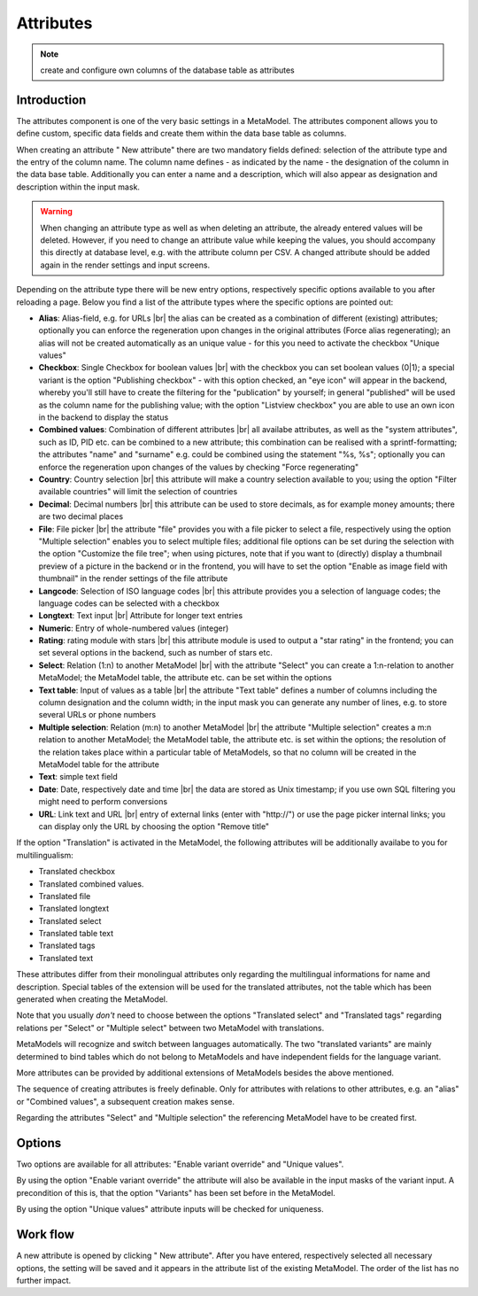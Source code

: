 .. _component_attribute:

|img_fields_32| Attributes
==========================

.. note:: create and configure own columns of the database table as attributes 

Introduction
------------

The attributes component is one of the very basic settings in a MetaModel. The attributes component allows you to define custom, specific data fields and create them within the data base table as columns.

When creating an attribute "|img_new| New attribute" there are two mandatory fields defined: selection of the attribute type and the entry of the column name. The column name defines - as indicated by the name  - the designation of the column in the data base table. Additionally you can enter a name and a description, which will also appear as designation and description within the input mask.

.. warning:: When changing an attribute type as well as when deleting an attribute, the already entered values will be deleted. However, if you need to change an attribute value while keeping the values, you should accompany this directly at database level, e.g. with the attribute column per CSV. A changed attribute should be added again in the render settings and input screens.

Depending on the attribute type there will be new entry options, respectively specific options available to you after reloading a page. Below you find a list of the attribute types where the specific options are pointed out:

* **Alias**: Alias-field, e.g. for URLs  |br|
  the alias can be created as a combination of different (existing) attributes; optionally you can enforce the regeneration upon changes in the original attributes (Force alias regenerating); an alias will not be created automatically as an unique value - for this you need to activate the checkbox "Unique values"
  
* **Checkbox**: Single Checkbox for boolean values |br|
  with the checkbox you can set boolean values (0|1); a special variant is the option "Publishing checkbox"  - with this option checked, an "eye icon" will appear in the backend, whereby you'll still have to create the filtering for the "publication" by yourself; in general "published" will be used as the column name for the publishing value; with the option "Listview checkbox" you are able to use an own icon in the backend to display the status
* **Combined values**: Combination of different attributes |br|
  all availabe attributes, as well as the "system attributes", such as ID, PID etc. can be combined to a new attribute; this combination can be realised with a sprintf-formatting; the attributes "name" and "surname" e.g. could be combined using the statement "%s, %s"; optionally you can enforce the regeneration upon changes of the values by checking "Force regenerating"
* **Country**: Country selection |br|
  this attribute will make a country selection available to you; using the option "Filter available countries" will limit the selection of countries
* **Decimal**: Decimal numbers |br|
  this attribute can be used to store decimals, as for example money amounts; there are two decimal places
* **File**: File picker |br|
  the attribute "file" provides you with a file picker to select a file, respectively using the option "Multiple selection" enables you to select multiple files; 
  additional file options can be set during the selection with the option "Customize the file tree";
  when using pictures, note that if you want to (directly) display a thumbnail preview of a picture in the backend or in the frontend, you will have to set the option "Enable as image field with thumbnail" in the render settings of the file attribute 
* **Langcode**: Selection of ISO language codes |br|
  this attribute provides you a selection of language codes; the language codes can be selected with a checkbox
* **Longtext**: Text input |br|
  Attribute for longer text entries
* **Numeric**: Entry of whole-numbered values (integer)
* **Rating**: rating module with stars |br|
  this attribute module is used to output a "star rating" in the frontend;
  you can set several options in the backend, such as number of stars etc.
* **Select**: Relation (1:n) to another MetaModel |br|
  with the attribute "Select" you can create a 1:n-relation to another MetaModel; the MetaModel table, the attribute etc. can be set within the options
* **Text table**: Input of values as a table |br| 
  the attribute "Text table" defines a number of columns including the column designation and the column width; in the input mask you can generate any number of lines, e.g. to store several URLs or phone numbers 
* **Multiple selection**: Relation (m:n) to another MetaModel |br|
  the attribute "Multiple selection"  creates a m:n relation to another MetaModel; the MetaModel table, the attribute etc. is set within the options; 
  the resolution of the relation takes place within a particular table of MetaModels, so that no column will be created in the MetaModel table for the attribute
* **Text**: simple text field
* **Date**: Date, respectively date and time |br|
  the data are stored as Unix timestamp; if you use own SQL filtering you might need to perform conversions
* **URL**: Link text and URL |br|
  entry of external links (enter with "\http://") or use the page picker
  internal links; you can display only the URL by choosing the option "Remove title"
  
If the option "Translation" is activated in the MetaModel, the following attributes will be additionally availabe to you for multilingualism:

* Translated checkbox
* Translated combined values.
* Translated file
* Translated longtext
* Translated select
* Translated table text
* Translated tags
* Translated text

These attributes differ from their monolingual attributes only regarding the multilingual informations for name and description. Special tables of the extension will be used for the translated attributes, not the table which has been generated when creating the MetaModel.

Note that you usually *don't* need to choose between the options "Translated select" and "Translated tags" regarding relations per "Select" or "Multiple select"  between two MetaModel with translations.

MetaModels will recognize and switch between languages automatically. The two "translated variants" are mainly determined to bind tables which do not belong to MetaModels and have independent fields for the language variant.

More attributes can be provided by additional extensions of MetaModels besides the above mentioned. 

The sequence of creating attributes is freely definable. Only for attributes with relations to other attributes, e.g. an "alias" or "Combined values", a subsequent creation makes sense.

Regarding the attributes "Select" and "Multiple selection" the referencing MetaModel have to be created first.

Options
-------

Two options are available for all attributes: "Enable variant override" and "Unique values".

By using the option "Enable variant override" the attribute will also be available in the input masks of the variant input. A precondition of this is, that the option "Variants" has been set before in the MetaModel.

By using the option "Unique values" attribute inputs will be checked for uniqueness.

Work flow
---------

A new attribute is opened by clicking "|img_new| New attribute". After you have entered, respectively selected all necessary options, the setting will be saved and it appears in the attribute list of the existing MetaModel.
The order of the list has no further impact.


.. |img_fields_32| image:: /_img/icons/fields_32.png
.. |img_fields| image:: /_img/icons/fields.png
.. |img_new| image:: /_img/icons/new.gif

.. |br| raw:: html

   <br />
   
.. |nbsp| unicode:: 0xA0 
   :trim:

